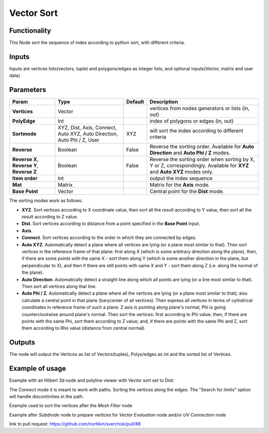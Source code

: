 Vector Sort
===========

Functionality
-------------

This Node sort the sequence of index according to python sort, with different criteria.

Inputs
------

Inputs are vertices lists(vectors, tuple) and polygons/edges as integer lists,
and optional inputs(Vector, matrix and user data)

Parameters
----------

+----------------+-----------------+-------------+----------------------------------------------------+
| Param          | Type            | Default     | Description                                        |
+================+=================+=============+====================================================+
| **Vertices**   | Vector          |             | vertices from nodes generators or lists (in, out)  |
+----------------+-----------------+-------------+----------------------------------------------------+
| **PolyEdge**   | Int             |             | index of polygons or edges     (in, out)           |
+----------------+-----------------+-------------+----------------------------------------------------+
| **Sortmode**   | XYZ, Dist,      | XYZ         | will sort the index according to different criteria|
|                | Axis, Connect,  |             |                                                    |
|                | Auto XYZ,       |             |                                                    |
|                | Auto Direction, |             |                                                    |
|                | Auto Phi / Z,   |             |                                                    |
|                | User            |             |                                                    |
+----------------+-----------------+-------------+----------------------------------------------------+
| **Reverse**    | Boolean         | False       | Reverse the sorting order. Available for           |
|                |                 |             | **Auto Direction** and **Auto Phi / Z** modes.     |
+----------------+-----------------+-------------+----------------------------------------------------+
| **Reverse X**, | Boolean         | False       | Reverse the sorting order when sorting by X, Y or  |
| **Reverse Y**, |                 |             | Z, correspondingly. Available for **XYZ** and      |
| **Reverse Z**  |                 |             | **Auto XYZ** modes only.                           |
+----------------+-----------------+-------------+----------------------------------------------------+
| **Item order** | Int             |             | output the index sequence                          |
+----------------+-----------------+-------------+----------------------------------------------------+
| **Mat**        | Matrix          |             | Matrix for the **Axis** mode.                      |
+----------------+-----------------+-------------+----------------------------------------------------+
| **Base Point** | Vector          |             | Central point for the **Dist** mode.               |
+----------------+-----------------+-------------+----------------------------------------------------+

The sorting modes work as follows:

* **XYZ**. Sort vertices according to X coordinate value, then sort all the
  result according to Y value, then sort all the result according to Z value.
* **Dist**. Sort vertices according to distance from a point specified in the
  **Base Point** input.
* **Axis**.
* **Connect**. Sort vertices according to the order in which they are connected by edges.
* **Auto XYZ**. Automatically detect a plane where all vertices are lying (or a
  plane most similar to that). Then sort vertices in the reference frame of
  that plane: first along X (which is some arbitrary direction along the
  plane), then, if there are some points with the same X - sort them along Y
  (which is some another direction in the plane, but perpendicular to X), and
  then if there are still points with same X and Y - sort them along Z (i.e.
  along the normal of the plane).
* **Auto Direction**. Automatically detect a straight line along which all
  points are lying (or a line most similar to that). Then sort all vertices
  along that line.
* **Auto Phi / Z**. Automatically detect a plane where all the vertices are
  lying (or a plane most similar to that); also calculate a central point in
  that plane (barycenter of all vertices). Then express all vertices in terms
  of cylindrical coordinates in reference frame of such a plane: Z axis is
  pointing along plane's normal, Phi is going counterclockwise around plane's
  normal. Then sort the vertices: first according to Phi value; then, if there
  are points with the same Phi, sort them according to Z value; and, if there
  are points with the same Phi and Z, sort them according to Rho value
  (distance from central normal).

Outputs
-------

The node will output the Vertices as list of Vectors(tuples), Polys/edges as int
and the sorted list of Vertices.

Example of usage
----------------

Example with an Hilbert 3d node and polyline viewer with Vector sort set to Dist:

.. image:: https://cloud.githubusercontent.com/assets/1275858/24357298/7c3e0f6a-12fd-11e7-9852-0d800ec51742.png

The *Connect* mode it is meant to work with paths. Sorting the vertices along the edges.
The "Search for limits" option will handle discontinities in the path.

Example used to sort the vertices after the *Mesh Filter* node

.. image:: https://user-images.githubusercontent.com/10011941/35187803-3f88191c-fe2a-11e7-874b-da8cb4ec3751.png

Example after *Subdivide* node to prepare vertices for *Vector Evaluation* node and/or *UV Connection* node

.. image:: https://user-images.githubusercontent.com/10011941/35187937-6352b0c0-fe2d-11e7-864c-a3893f94f6dc.png

link to pull request: https://github.com/nortikin/sverchok/pull/88
